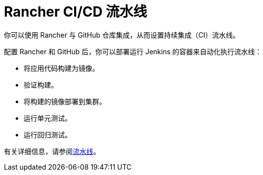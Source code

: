 = Rancher CI/CD 流水线
:description: 使用 Rancher 的 CI/CD 流水线自动检出代码、运行构建或脚本、发布 Docker 镜像以及向用户部署软件

你可以使用 Rancher 与 GitHub 仓库集成，从而设置持续集成（CI）流水线。

配置 Rancher 和 GitHub 后，你可以部署运行 Jenkins 的容器来自动化执行流水线：

* 将应用代码构建为镜像。
* 验证构建。
* 将构建的镜像部署到集群。
* 运行单元测试。
* 运行回归测试。

有关详细信息，请参阅xref:../../../pages-for-subheaders/pipelines.adoc[流水线]。
